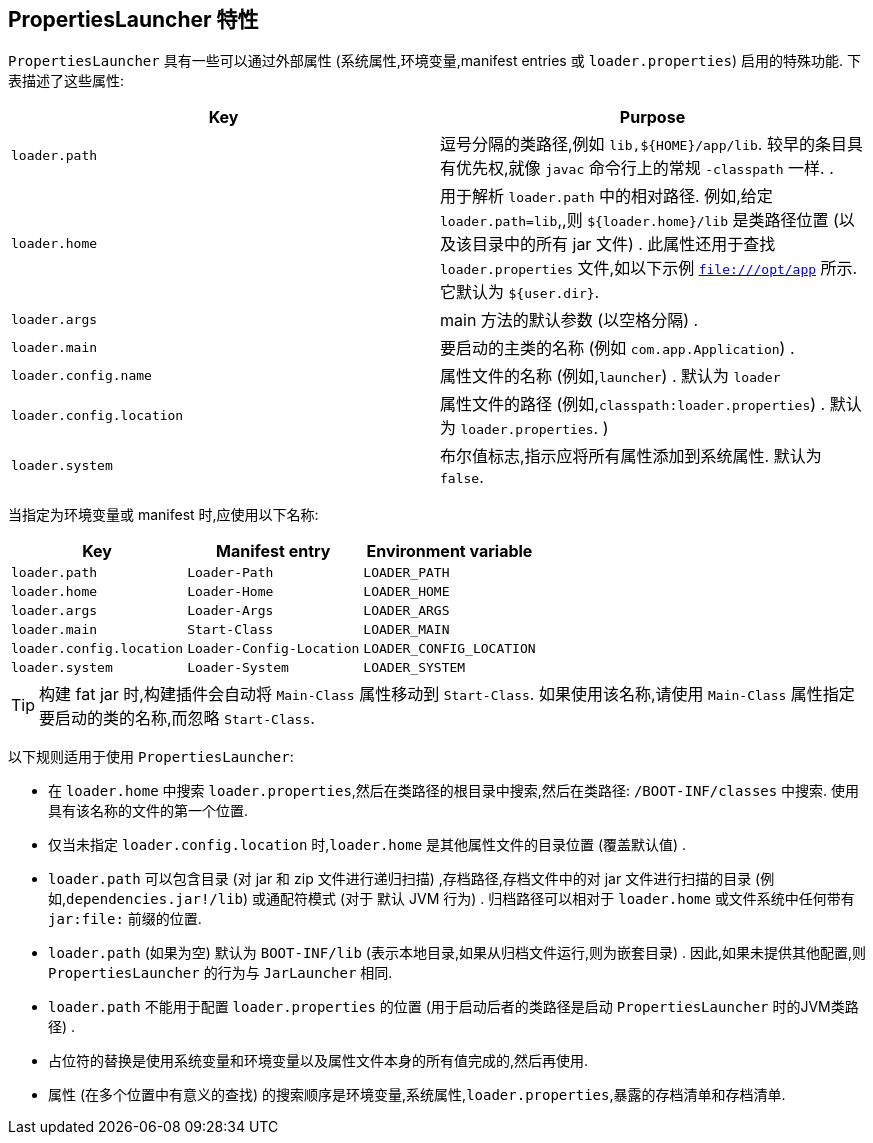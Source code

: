 [[appendix.executable-jar.property-launcher]]
== PropertiesLauncher 特性
`PropertiesLauncher` 具有一些可以通过外部属性 (系统属性,环境变量,manifest entries 或   `loader.properties`) 启用的特殊功能.  下表描述了这些属性:

|===
| Key | Purpose

| `loader.path`
| 逗号分隔的类路径,例如  `lib,$\{HOME}/app/lib`.  较早的条目具有优先权,就像 `javac` 命令行上的常规 `-classpath` 一样. .

| `loader.home`
| 用于解析 `loader.path` 中的相对路径.  例如,给定 `loader.path=lib`,,则 `${loader.home}/lib` 是类路径位置 (以及该目录中的所有 jar 文件) .
此属性还用于查找 `loader.properties` 文件,如以下示例  `file:///opt/app`  所示. 它默认为 `${user.dir}`.

| `loader.args`
| main 方法的默认参数 (以空格分隔) .

| `loader.main`
| 要启动的主类的名称 (例如 `com.app.Application`) .

| `loader.config.name`
| 属性文件的名称 (例如,`launcher`) .  默认为 `loader`

| `loader.config.location`
| 属性文件的路径 (例如,`classpath:loader.properties`) .  默认为 `loader.properties`. )

| `loader.system`
| 布尔值标志,指示应将所有属性添加到系统属性.  默认为 `false`.
|===

当指定为环境变量或 manifest 时,应使用以下名称:

|===
| Key | Manifest entry | Environment variable

| `loader.path`
| `Loader-Path`
| `LOADER_PATH`

| `loader.home`
| `Loader-Home`
| `LOADER_HOME`

| `loader.args`
| `Loader-Args`
| `LOADER_ARGS`

| `loader.main`
| `Start-Class`
| `LOADER_MAIN`

| `loader.config.location`
| `Loader-Config-Location`
| `LOADER_CONFIG_LOCATION`

| `loader.system`
| `Loader-System`
| `LOADER_SYSTEM`
|===

TIP: 构建 fat jar 时,构建插件会自动将 `Main-Class` 属性移动到 `Start-Class`.  如果使用该名称,请使用 `Main-Class` 属性指定要启动的类的名称,而忽略 `Start-Class`.

以下规则适用于使用 `PropertiesLauncher`:

* 在 `loader.home` 中搜索 `loader.properties`,然后在类路径的根目录中搜索,然后在类路径: `/BOOT-INF/classes` 中搜索.  使用具有该名称的文件的第一个位置.
* 仅当未指定 `loader.config.location` 时,`loader.home` 是其他属性文件的目录位置 (覆盖默认值) .
* `loader.path` 可以包含目录 (对 jar 和 zip 文件进行递归扫描) ,存档路径,存档文件中的对 jar 文件进行扫描的目录 (例如,`dependencies.jar!/lib`) 或通配符模式 (对于 默认 JVM 行为) .  归档路径可以相对于 `loader.home` 或文件系统中任何带有 `jar:file:` 前缀的位置.
* `loader.path` (如果为空) 默认为 `BOOT-INF/lib` (表示本地目录,如果从归档文件运行,则为嵌套目录) .  因此,如果未提供其他配置,则 `PropertiesLauncher` 的行为与 `JarLauncher` 相同.
* `loader.path` 不能用于配置 `loader.properties` 的位置 (用于启动后者的类路径是启动 `PropertiesLauncher` 时的JVM类路径) .
* 占位符的替换是使用系统变量和环境变量以及属性文件本身的所有值完成的,然后再使用.
* 属性 (在多个位置中有意义的查找) 的搜索顺序是环境变量,系统属性,`loader.properties`,暴露的存档清单和存档清单.
